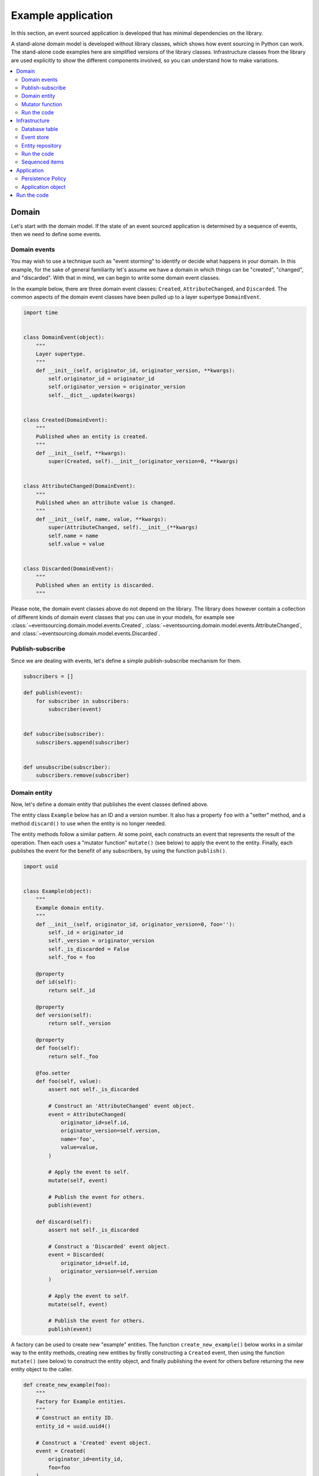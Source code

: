 ===================
Example application
===================

In this section, an event sourced application is developed that has minimal
dependencies on the library.

A stand-alone domain model is developed without library classes, which shows
how event sourcing in Python can work. The stand-alone code examples here are
simplified versions of the library classes. Infrastructure classes from the
library are used explicitly to show the different components involved,
so you can understand how to make variations.

.. contents:: :local:


Domain
======

Let's start with the domain model. If the state of an event sourced application
is determined by a sequence of events, then we need to define some events.

Domain events
-------------

You may wish to use a technique such as "event storming" to identify or decide what
happens in your domain. In this example, for the sake of general familiarity let's
assume we have a domain in which things can be "created", "changed", and "discarded".
With that in mind, we can begin to write some domain event classes.

In the example below, there are three domain event classes: ``Created``,
``AttributeChanged``, and ``Discarded``. The common aspects of the domain
event classes have been pulled up to a layer supertype ``DomainEvent``.

.. code:: python

    import time


    class DomainEvent(object):
        """
        Layer supertype.
        """
        def __init__(self, originator_id, originator_version, **kwargs):
            self.originator_id = originator_id
            self.originator_version = originator_version
            self.__dict__.update(kwargs)


    class Created(DomainEvent):
        """
        Published when an entity is created.
        """
        def __init__(self, **kwargs):
            super(Created, self).__init__(originator_version=0, **kwargs)


    class AttributeChanged(DomainEvent):
        """
        Published when an attribute value is changed.
        """
        def __init__(self, name, value, **kwargs):
            super(AttributeChanged, self).__init__(**kwargs)
            self.name = name
            self.value = value


    class Discarded(DomainEvent):
        """
        Published when an entity is discarded.
        """


Please note, the domain event classes above do not depend on the library. The library does
however contain a collection of different kinds of domain event classes that you can use
in your models, for example see
:class:`~eventsourcing.domain.model.events.Created`,
:class:`~eventsourcing.domain.model.events.AttributeChanged`, and
:class:`~eventsourcing.domain.model.events.Discarded`.


Publish-subscribe
-----------------

Since we are dealing with events, let's define a simple publish-subscribe mechanism for them.

.. code:: python

    subscribers = []

    def publish(event):
        for subscriber in subscribers:
            subscriber(event)


    def subscribe(subscriber):
        subscribers.append(subscriber)


    def unsubscribe(subscriber):
        subscribers.remove(subscriber)



Domain entity
-------------

Now, let's define a domain entity that publishes the event classes defined above.

The entity class ``Example`` below has an ID and a version number. It also
has a property ``foo`` with a "setter" method, and a method ``discard()`` to use
when the entity is no longer needed.

The entity methods follow a similar pattern. At some point, each
constructs an event that represents the result of the operation.
Then each uses a "mutator function" ``mutate()`` (see below) to
apply the event to the entity. Finally, each publishes the event
for the benefit of any subscribers, by using the function ``publish()``.

.. code:: python

    import uuid


    class Example(object):
        """
        Example domain entity.
        """
        def __init__(self, originator_id, originator_version=0, foo=''):
            self._id = originator_id
            self._version = originator_version
            self._is_discarded = False
            self._foo = foo

        @property
        def id(self):
            return self._id

        @property
        def version(self):
            return self._version

        @property
        def foo(self):
            return self._foo

        @foo.setter
        def foo(self, value):
            assert not self._is_discarded

            # Construct an 'AttributeChanged' event object.
            event = AttributeChanged(
                originator_id=self.id,
                originator_version=self.version,
                name='foo',
                value=value,
            )

            # Apply the event to self.
            mutate(self, event)

            # Publish the event for others.
            publish(event)

        def discard(self):
            assert not self._is_discarded

            # Construct a 'Discarded' event object.
            event = Discarded(
                originator_id=self.id,
                originator_version=self.version
            )

            # Apply the event to self.
            mutate(self, event)

            # Publish the event for others.
            publish(event)


A factory can be used to create new "example" entities. The function
``create_new_example()`` below works in a similar way to the entity
methods, creating new entities by firstly constructing a ``Created``
event, then using the function ``mutate()`` (see below) to construct the entity
object, and finally publishing the event for others before returning
the new entity object to the caller.

.. code:: python

    def create_new_example(foo):
        """
        Factory for Example entities.
        """
        # Construct an entity ID.
        entity_id = uuid.uuid4()

        # Construct a 'Created' event object.
        event = Created(
            originator_id=entity_id,
            foo=foo
        )

        # Use the mutator function to construct the entity object.
        entity = mutate(None, event)

        # Publish the event for others.
        publish(event=event)

        # Return the new entity.
        return entity


The example entity class does not depend on the library. In particular, it doesn't
inherit from a "magical" entity base class that makes everything work. The example
here just publishes events that it has applied to itself. The library does however
contain domain entity classes that you can use to build your domain model, for
example the class :class:`~eventsourcing.domain.model.aggregate.AggregateRoot`.
The library classes are more developed than the examples here.


Mutator function
----------------

The mutator function ``mutate()`` below handles ``Created`` events by constructing
an object. It handles ``AttributeChanged`` events by setting an attribute value, and it
handles ``Discarded`` events by marking the entity as discarded. Each handler increases the
version of the entity, so that the version of the entity is always one plus the
the originator version of the last event that was applied.

When replaying a sequence of events, for example when reconstructing an entity from its
domain events, the mutator function is called many times in order to apply each event in
the sequence to an evolving initial state.

.. code:: python


    def mutate(entity, event):
        """
        Mutator function for Example entities.
        """
        # Handle "created" events by constructing the entity object.
        if isinstance(event, Created):
            entity = Example(**event.__dict__)
            entity._version += 1
            return entity

        # Handle "value changed" events by setting the named value.
        elif isinstance(event, AttributeChanged):
            assert not entity._is_discarded
            setattr(entity, '_' + event.name, event.value)
            entity._version += 1
            return entity

        # Handle "discarded" events by returning 'None'.
        elif isinstance(event, Discarded):
            assert not entity._is_discarded
            entity._version += 1
            entity._is_discarded = True
            return None
        else:
            raise NotImplementedError(type(event))


For the sake of simplicity in this example, we'll use an if-else block to structure
the mutator function. The library has a function decorator
:func:`~eventsourcing.domain.model.decorators.mutator` that allows handlers
for different types of event to be registered with a default mutator function,
just like singledispatch.


Run the code
------------

Let's firstly subscribe to receive the events that will be published, so we can see what happened.

.. code:: python

    # A list of received events.
    received_events = []

    # Subscribe to receive published events.
    subscribe(lambda e: received_events.append(e))


With this stand-alone code, we can create a new example entity object. We can update its property
``foo``, and we can discard the entity using the ``discard()`` method.

.. code:: python

    # Create a new entity using the factory.
    entity = create_new_example(foo='bar')

    # Check the entity has an ID.
    assert entity.id

    # Check the entity has a version number.
    assert entity.version == 1

    # Check the received events.
    assert len(received_events) == 1, received_events
    assert isinstance(received_events[0], Created)
    assert received_events[0].originator_id == entity.id
    assert received_events[0].originator_version == 0
    assert received_events[0].foo == 'bar'

    # Check the value of property 'foo'.
    assert entity.foo == 'bar'

    # Update property 'foo'.
    entity.foo = 'baz'

    # Check the new value of 'foo'.
    assert entity.foo == 'baz'

    # Check the version number has increased.
    assert entity.version == 2

    # Check the received events.
    assert len(received_events) == 2, received_events
    assert isinstance(received_events[1], AttributeChanged)
    assert received_events[1].originator_version == 1
    assert received_events[1].name == 'foo'
    assert received_events[1].value == 'baz'


Infrastructure
==============

Since the application state is determined by a sequence of events, the
application must somehow be able both to persist the events, and then
recover the entities.

Please note, storing and replaying events to persist and to reconstruct
the state of an application is the primary capability of this
library. The domain and application and interface capabilities are offered
as a supplement to the infrastructural capabilities, and have been
added to the library partly as a way of shaping and validating the
infrastructure, partly to demonstrate how the core capabilities may
be applied, but also as a convenient way of reusing foundational code
so that attention can remain on the problem domain (framework).


Database table
--------------

Let's start by setting up a simple database table that can store sequences
of items. We can use SQLAlchemy directly to define a database table that
stores items in sequences, with a single identity for each sequence, and
with each item positioned in its sequence by an integer index number.

.. code:: python

    from sqlalchemy.ext.declarative.api import declarative_base
    from sqlalchemy.sql.schema import Column, Sequence, UniqueConstraint
    from sqlalchemy.sql.sqltypes import BigInteger, Integer, String, Text
    from sqlalchemy_utils import UUIDType

    ActiveRecord = declarative_base()


    class SequencedItemRecord(ActiveRecord):
        __tablename__ = 'sequenced_items'

        id = Column(Integer(), Sequence('integer_sequened_item_id_seq'), primary_key=True)

        # Sequence ID (e.g. an entity or aggregate ID).
        sequence_id = Column(UUIDType(), index=True)

        # Position (index) of item in sequence.
        position = Column(BigInteger(), index=True)

        # Topic of the item (e.g. path to domain event class).
        topic = Column(String(255))

        # State of the item (serialized dict, possibly encrypted).
        data = Column(Text())

        # Unique constraint.
        __table_args__ = UniqueConstraint('sequence_id', 'position',
                                          name='integer_sequenced_item_uc'),


The library has a class
:class:`~eventsourcing.infrastructure.sqlalchemy.activerecords.IntegerSequencedItemRecord`
which is very similar to the above.

Next, create the database table. For convenience, the SQLAlchemy objects can be adapted
with the class
:class:`~eventsourcing.infrastructure.sqlalchemy.datastore.SQLAlchemyDatastore`, which
provides a simple interface for the two operations we require: ``setup_connection()``
and ``setup_tables()``.

.. code:: python

    from eventsourcing.infrastructure.sqlalchemy.datastore import SQLAlchemySettings, SQLAlchemyDatastore

    datastore = SQLAlchemyDatastore(
        base=ActiveRecord,
        settings=SQLAlchemySettings(uri='sqlite:///:memory:'),
        tables=(SequencedItemRecord,),
    )

    datastore.setup_connection()
    datastore.setup_tables()


As you can see from the ``uri`` argument above, this example is using SQLite to manage
an in memory relational database. You can change ``uri`` to any valid connection string.
Here are some example connection strings: for an SQLite file; for a PostgreSQL database; and
for a MySQL database. See SQLAlchemy's create_engine() documentation for details. You may need
to install drivers for your database management system.

::

    sqlite:////tmp/mydatabase

    postgresql://scott:tiger@localhost:5432/mydatabase

    mysql://scott:tiger@hostname/dbname



Similar to the support for storing events in SQLAlchemy, there
are classes in the library for :doc:`Cassandra </topics/user_guide/cassandra>`.
The project `djangoevents <https://github.com/ApplauseOSS/djangoevents>`__ has
support for storing events with this library using the Django ORM.
Support for other databases such as DynamoDB is forthcoming.


Event store
-----------

To support different kinds of sequences in the domain model, and to allow for
different database schemas, the library has an event store class
:class:`~eventsourcing.infrastructure.eventstore.EventStore` that uses
a "sequenced item mapper" for mapping domain events to "sequenced items" - this
library's archetype persistence model for storing events. The sequenced item
mapper derives the values of sequenced item fields from the attributes of domain
events.

The event store then uses an "active record strategy" to persist the sequenced items
into a particular database management system. The active record strategy uses an
active record class to manipulate records in a particular database table.

Hence you can use a different database table by substituting an alternative active
record class. You can use a different database management system by substituting an
alternative active record strategy.

.. code:: python

    from eventsourcing.infrastructure.eventstore import EventStore
    from eventsourcing.infrastructure.sqlalchemy.activerecords import SQLAlchemyActiveRecordStrategy
    from eventsourcing.infrastructure.sequenceditemmapper import SequencedItemMapper

    active_record_strategy = SQLAlchemyActiveRecordStrategy(
        session=datastore.session,
        active_record_class=SequencedItemRecord,
    )

    sequenced_item_mapper = SequencedItemMapper(
        sequence_id_attr_name='originator_id',
        position_attr_name='originator_version'
    )

    event_store = EventStore(
        active_record_strategy=active_record_strategy,
        sequenced_item_mapper=sequenced_item_mapper
    )


In the code above, the ``sequence_id_attr_name`` value given to the sequenced item
mapper is the name of the domain events attribute that will be used as the ID
of the mapped sequenced item, The ``position_attr_name`` argument informs the
sequenced item mapper which event attribute should be used to position the item
in the sequence. The values ``originator_id`` and ``originator_version`` correspond
to attributes of the domain event classes we defined in the domain model section above.


Entity repository
-----------------

It is common to retrieve entities from a repository. An event sourced repository
for the ``example`` entity class can be constructed directly using library class
:class:`~eventsourcing.infrastructure.eventsourcedrepository.EventSourcedRepository`.
The repository is given the mutator function ``mutate()`` and the event store.

.. code:: python

    from eventsourcing.infrastructure.eventsourcedrepository import EventSourcedRepository

    example_repository = EventSourcedRepository(
        event_store=event_store,
        mutator=mutate
    )


Run the code
------------

Now, let's firstly write the events we received earlier into the event store.

.. code:: python

    # Put each received event into the event store.
    for event in received_events:
        event_store.append(event)

    # Check the events exist in the event store.
    stored_events = event_store.get_domain_events(entity.id)
    assert len(stored_events) == 2, (received_events, stored_events)

The entity can now be retrieved from the repository, using its dictionary-like interface.

.. code:: python

    retrieved_entity = example_repository[entity.id]
    assert retrieved_entity.foo == 'baz'


Sequenced items
---------------

Remember that we can always get the sequenced items directly from the active record
strategy. A sequenced item is tuple containing a serialised representation of the
domain event. The library class
:class:`~eventsourcing.infrastructure.sequenceditem.SequencedItem` is a Python namedtuple
with four fields: ``sequence_id``, ``position``, ``topic``, and ``data``.

In this example, an event's ``originator_id`` attribute is mapped to the ``sequence_id``
field, and the event's ``originator_version`` attribute is mapped to the ``position``
field. The ``topic`` field of a sequenced item is used to identify the event class, and
the ``data`` field represents the state of the event (normally a JSON string).

.. code:: python

    sequenced_items = event_store.active_record_strategy.get_items(entity.id)

    assert len(sequenced_items) == 2

    assert sequenced_items[0].sequence_id == entity.id
    assert sequenced_items[0].position == 0
    assert 'Created' in sequenced_items[0].topic
    assert 'bar' in sequenced_items[0].data

    assert sequenced_items[1].sequence_id == entity.id
    assert sequenced_items[1].position == 1
    assert 'AttributeChanged' in sequenced_items[1].topic
    assert 'baz' in sequenced_items[1].data


These are just default names. If it matters in your context that
the persistence model uses other names, then you can
:doc:`use a different sequenced item type </topics/user_guide/schema>`
which either extends or replaces the fields above.


Application
===========

Although we can do everything at the module level, an application object brings
it all together. In the example below, the class ``ExampleApplication`` has an
event store, and an entity repository. The application also has a persistence policy.

Persistence Policy
------------------

The persistence policy below subscribes to receive events whenever they are published. It
uses an event store to store events whenever they are received.

.. code:: python


    class PersistencePolicy(object):
        def __init__(self, event_store):
            self.event_store = event_store
            subscribe(self.store_event)

        def close(self):
            unsubscribe(self.store_event)

        def store_event(self, event):
            self.event_store.append(event)


A slightly more developed class :class:`~eventsourcing.application.policies.PersistencePolicy`
is included in the library.

Application object
------------------

As a convenience, it is useful to make the application function as a Python
context manager, so that the application can close the persistence policy,
and unsubscribe from receiving further domain events.

.. code:: python

    class ExampleApplication(object):
        def __init__(self, session):
            # Construct event store.
            self.event_store = EventStore(
                active_record_strategy=SQLAlchemyActiveRecordStrategy(
                    active_record_class=SequencedItemRecord,
                    session=session,
                ),
                sequenced_item_mapper=SequencedItemMapper(
                    sequence_id_attr_name='originator_id',
                    position_attr_name='originator_version'
                )
            )
            # Construct persistence policy.
            self.persistence_policy = PersistencePolicy(
                event_store=self.event_store
            )
            # Construct example repository.
            self.example_repository = EventSourcedRepository(
                event_store=self.event_store,
                mutator=mutate
            )

        def __enter__(self):
            return self

        def __exit__(self, exc_type, exc_val, exc_tb):
            self.persistence_policy.close()

A more developed class :class:`~eventsourcing.example.application.ExampleApplication`
can be found in the library. It is used in later sections of this guide.


Run the code
============

With the application object, we can create more example entities
and expect they will be available immediately in the repository.

Please note, an entity that has been discarded by using its ``discard()`` method
cannot subsequently be retrieved from the repository using its ID. In particular,
the repository's dictionary-like interface will raise a Python ``KeyError``
exception instead of returning an entity.

.. code:: python

    with ExampleApplication(datastore.session) as app:

        # Create a new entity.
        example = create_new_example(foo='bar')

        # Read.
        assert example.id in app.example_repository
        assert app.example_repository[example.id].foo == 'bar'

        # Update.
        example.foo = 'baz'
        assert app.example_repository[example.id].foo == 'baz'

        # Delete.
        example.discard()
        assert example.id not in app.example_repository



Congratulations. You have created yourself an event sourced application.
